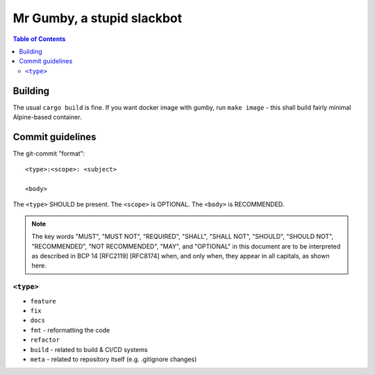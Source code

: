 =============================
 Mr Gumby, a stupid slackbot
=============================

.. image:: https://travis-ci.org/blancmanges/gumby.svg?branch=master
    :target: https://travis-ci.org/blancmanges/gumby

.. contents:: Table of Contents
   :depth: 2
   :backlinks: entry



Building
========

The usual ``cargo build`` is fine. If you want docker image with gumby, run
``make image`` - this shall build fairly minimal Alpine-based container.


Commit guidelines
=================

The git-commit "format"::

    <type>:<scope>: <subject>

    <body>

The ``<type>`` SHOULD be present. The ``<scope>`` is OPTIONAL. The ``<body>`` is RECOMMENDED.

.. note::
    The key words "MUST", "MUST NOT", "REQUIRED", "SHALL", "SHALL
    NOT", "SHOULD", "SHOULD NOT", "RECOMMENDED", "NOT RECOMMENDED",
    "MAY", and "OPTIONAL" in this document are to be interpreted as
    described in BCP 14 [RFC2119] [RFC8174] when, and only when, they
    appear in all capitals, as shown here.

``<type>``
----------

- ``feature``
- ``fix``
- ``docs``
- ``fmt`` - reformatting the code
- ``refactor``
- ``build`` - related to build & CI/CD systems
- ``meta`` - related to repository itself (e.g. .gitignore changes)
